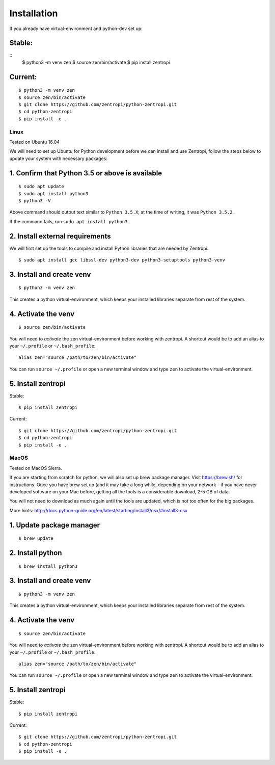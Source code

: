 ============
Installation
============

If you already have virtual-environment and python-dev set up::

Stable:
-------

::
    $ python3 -m venv zen
    $ source zen/bin/activate
    $ pip install zentropi


Current:
--------

::

    $ python3 -m venv zen
    $ source zen/bin/activate
    $ git clone https://github.com/zentropi/python-zentropi.git
    $ cd python-zentropi
    $ pip install -e .


Linux
=====

Tested on Ubuntu 16.04

We will need to set up Ubuntu for Python development before we can
install and use Zentropi, follow the steps below to update your
system with necessary packages:

1. Confirm that Python 3.5 or above is available
------------------------------------------------

::

    $ sudo apt update
    $ sudo apt install python3
    $ python3 -V


Above command should output text similar to ``Python 3.5.X``;
at the time of writing, it was ``Python 3.5.2``.

If the command fails, run ``sudo apt install python3``.

2. Install external requirements
--------------------------------

We will first set up the tools to compile and install Python libraries
that are needed by Zentropi.

::

    $ sudo apt install gcc libssl-dev python3-dev python3-setuptools python3-venv


3. Install and create venv
--------------------------
::

    $ python3 -m venv zen


This creates a python virtual-environment, which keeps your installed
libraries separate from rest of the system.

4. Activate the venv
--------------------

::

    $ source zen/bin/activate


You will need to `activate` the zen virtual-environment before working
with zentropi. A shortcut would be to add an alias to your ``~/.profile``
or ``~/.bash_profile``:

::

    alias zen="source /path/to/zen/bin/activate"


You can run ``source ~/.profile`` or open a new terminal window
and type ``zen`` to activate the virtual-environment.

5. Install zentropi
-------------------

Stable:
::

    $ pip install zentropi


Current:
::

    $ git clone https://github.com/zentropi/python-zentropi.git
    $ cd python-zentropi
    $ pip install -e .


MacOS
=====

Tested on MacOS Sierra.

If you are starting from scratch for python, we will also set up brew package manager.
Visit https://brew.sh/ for instructions. Once you have brew set up (and it may take
a long while, depending on your network - if you have never developed software on your
Mac before, getting all the tools is a considerable download, 2-5 GB of data.

You will not need to download as much again until the tools are updated, which is not
too often for the big packages.

More hints: http://docs.python-guide.org/en/latest/starting/install3/osx/#install3-osx

1. Update package manager
-------------------------
::

    $ brew update

2. Install python
-----------------
::

    $ brew install python3


3. Install and create venv
--------------------------
::

    $ python3 -m venv zen


This creates a python virtual-environment, which keeps your installed
libraries separate from rest of the system.

4. Activate the venv
--------------------
::

    $ source zen/bin/activate


You will need to `activate` the zen virtual-environment before working
with zentropi. A shortcut would be to add an alias to your ``~/.profile``
or ``~/.bash_profile``:
::

    alias zen="source /path/to/zen/bin/activate"


You can run ``source ~/.profile`` or open a new terminal window
and type ``zen`` to activate the virtual-environment.

5. Install zentropi
-------------------

Stable:
::

    $ pip install zentropi


Current:
::

    $ git clone https://github.com/zentropi/python-zentropi.git
    $ cd python-zentropi
    $ pip install -e .

